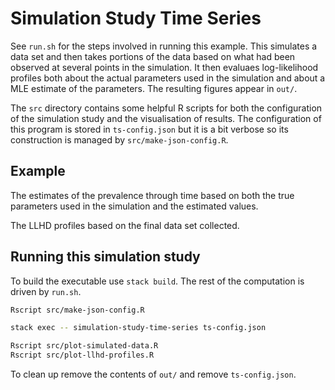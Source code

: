 * Simulation Study Time Series

See =run.sh= for the steps involved in running this example. This simulates a
data set and then takes portions of the data based on what had been observed at
several points in the simulation. It then evaluaes log-likelihood profiles both
about the actual parameters used in the simulation and about a MLE estimate of
the parameters. The resulting figures appear in =out/=.

The =src= directory contains some helpful R scripts for both the configuration
of the simulation study and the visualisation of results. The configuration of
this program is stored in =ts-config.json= but it is a bit verbose so its
construction is managed by =src/make-json-config.R=.

** Example

[[./out/prevalence-profiles.png]]

The estimates of the prevalence through time based on both the true parameters
used in the simulation and the estimated values.

[[./out/llhd-profiles-15p00.png]]

The LLHD profiles based on the final data set collected.

** Running this simulation study

To build the executable use =stack build=. The rest of the computation is driven
by =run.sh=.

#+BEGIN_SRC sh :tangle run.sh
Rscript src/make-json-config.R

stack exec -- simulation-study-time-series ts-config.json

Rscript src/plot-simulated-data.R
Rscript src/plot-llhd-profiles.R
#+END_SRC

To clean up remove the contents of =out/= and remove =ts-config.json=.
